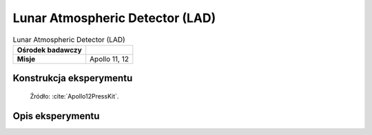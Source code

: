 ********************************
Lunar Atmospheric Detector (LAD)
********************************


.. csv-table:: Lunar Atmospheric Detector (LAD)
    :stub-columns: 1

    "Ośrodek badawczy", ""
    "Misje", "Apollo 11, 12"


Konstrukcja eksperymentu
========================
.. figure:: img/alsep-LAD-diagram.png
    :name: figure-alsep-LAD-diagram

    Źródło: :cite:`Apollo12PressKit`.


Opis eksperymentu
=================
